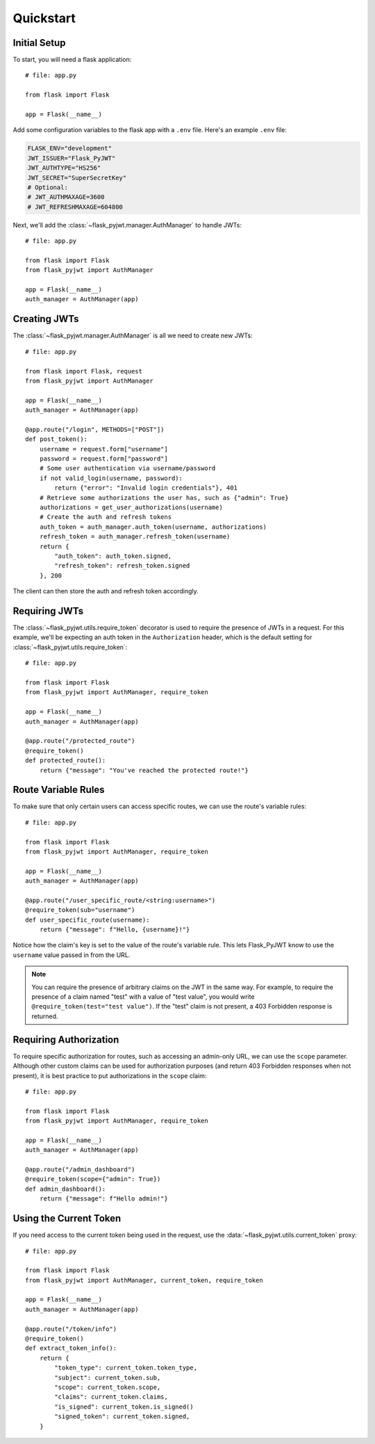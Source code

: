 Quickstart
==========

Initial Setup
-------------

To start, you will need a flask application::

    # file: app.py

    from flask import Flask

    app = Flask(__name__)

Add some configuration variables to the flask app with a ``.env`` file.
Here's an example ``.env`` file:

.. code-block:: none

    FLASK_ENV="development"
    JWT_ISSUER="Flask_PyJWT"
    JWT_AUTHTYPE="HS256"
    JWT_SECRET="SuperSecretKey"
    # Optional:
    # JWT_AUTHMAXAGE=3600
    # JWT_REFRESHMAXAGE=604800

Next, we'll add the :class:`~flask_pyjwt.manager.AuthManager` to handle JWTs::

    # file: app.py

    from flask import Flask
    from flask_pyjwt import AuthManager

    app = Flask(__name__)
    auth_manager = AuthManager(app)

Creating JWTs
-------------

The :class:`~flask_pyjwt.manager.AuthManager` is all we need to create new JWTs::

    # file: app.py

    from flask import Flask, request
    from flask_pyjwt import AuthManager

    app = Flask(__name__)
    auth_manager = AuthManager(app)

    @app.route("/login", METHODS=["POST"])
    def post_token():
        username = request.form["username"]
        password = request.form["password"]
        # Some user authentication via username/password
        if not valid_login(username, password):
            return {"error": "Invalid login credentials"}, 401
        # Retrieve some authorizations the user has, such as {"admin": True}
        authorizations = get_user_authorizations(username)
        # Create the auth and refresh tokens
        auth_token = auth_manager.auth_token(username, authorizations)
        refresh_token = auth_manager.refresh_token(username)
        return {
            "auth_token": auth_token.signed, 
            "refresh_token": refresh_token.signed
        }, 200

The client can then store the auth and refresh token accordingly.

Requiring JWTs
--------------

The :class:`~flask_pyjwt.utils.require_token` decorator is used to require the presence
of JWTs in a request. For this example, we'll be expecting an auth token in the 
``Authorization`` header, which is the default setting for :class:`~flask_pyjwt.utils.require_token`::

    # file: app.py

    from flask import Flask
    from flask_pyjwt import AuthManager, require_token

    app = Flask(__name__)
    auth_manager = AuthManager(app)
    
    @app.route("/protected_route")
    @require_token()
    def protected_route():
        return {"message": "You've reached the protected route!"}

Route Variable Rules
--------------------

To make sure that only certain users can access specific routes, we can use the route's 
variable rules::

    # file: app.py

    from flask import Flask
    from flask_pyjwt import AuthManager, require_token

    app = Flask(__name__)
    auth_manager = AuthManager(app)
    
    @app.route("/user_specific_route/<string:username>")
    @require_token(sub="username")
    def user_specific_route(username):
        return {"message": f"Hello, {username}!"}

Notice how the claim's key is set to the value of the route's variable rule. This lets
Flask_PyJWT know to use the ``username`` value passed in from the URL.

.. note::
   You can require the presence of arbitrary claims on the JWT in the same way. For
   example, to require the presence of a claim named "test" with a value of "test value",
   you would write ``@require_token(test="test value")``. If the "test" claim is not present,
   a 403 Forbidden response is returned.

Requiring Authorization
-----------------------

To require specific authorization for routes, such as accessing an admin-only URL, 
we can use the ``scope`` parameter. Although other custom claims can be used for authorization
purposes (and return 403 Forbidden responses when not present), it is best practice to
put authorizations in the ``scope`` claim::

    # file: app.py

    from flask import Flask
    from flask_pyjwt import AuthManager, require_token

    app = Flask(__name__)
    auth_manager = AuthManager(app)
    
    @app.route("/admin_dashboard")
    @require_token(scope={"admin": True})
    def admin_dashboard():
        return {"message": f"Hello admin!"}

Using the Current Token
-----------------------

If you need access to the current token being used in the request, use the 
:data:`~flask_pyjwt.utils.current_token` proxy::

    # file: app.py

    from flask import Flask
    from flask_pyjwt import AuthManager, current_token, require_token

    app = Flask(__name__)
    auth_manager = AuthManager(app)
    
    @app.route("/token/info")
    @require_token()
    def extract_token_info():
        return {
            "token_type": current_token.token_type,
            "subject": current_token.sub,
            "scope": current_token.scope,
            "claims": current_token.claims,
            "is_signed": current_token.is_signed()
            "signed_token": current_token.signed,
        }
